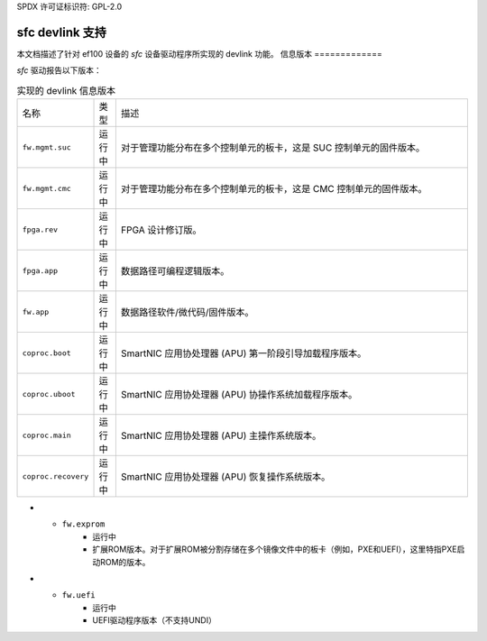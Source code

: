 SPDX 许可证标识符: GPL-2.0

===================
sfc devlink 支持
===================

本文档描述了针对 ef100 设备的 `sfc` 设备驱动程序所实现的 devlink 功能。
信息版本
=============

`sfc` 驱动报告以下版本：

.. list-table:: 实现的 devlink 信息版本
   :widths: 5 5 90

   * - 名称
     - 类型
     - 描述
   * - ``fw.mgmt.suc``
     - 运行中
     - 对于管理功能分布在多个控制单元的板卡，这是 SUC 控制单元的固件版本。
   * - ``fw.mgmt.cmc``
     - 运行中
     - 对于管理功能分布在多个控制单元的板卡，这是 CMC 控制单元的固件版本。
   * - ``fpga.rev``
     - 运行中
     - FPGA 设计修订版。
   * - ``fpga.app``
     - 运行中
     - 数据路径可编程逻辑版本。
   * - ``fw.app``
     - 运行中
     - 数据路径软件/微代码/固件版本。
   * - ``coproc.boot``
     - 运行中
     - SmartNIC 应用协处理器 (APU) 第一阶段引导加载程序版本。
   * - ``coproc.uboot``
     - 运行中
     - SmartNIC 应用协处理器 (APU) 协操作系统加载程序版本。
   * - ``coproc.main``
     - 运行中
     - SmartNIC 应用协处理器 (APU) 主操作系统版本。
   * - ``coproc.recovery``
     - 运行中
     - SmartNIC 应用协处理器 (APU) 恢复操作系统版本。
* - ``fw.exprom``
     - 运行中
     - 扩展ROM版本。对于扩展ROM被分割存储在多个镜像文件中的板卡（例如，PXE和UEFI），这里特指PXE启动ROM的版本。
* - ``fw.uefi``
     - 运行中
     - UEFI驱动程序版本（不支持UNDI）
